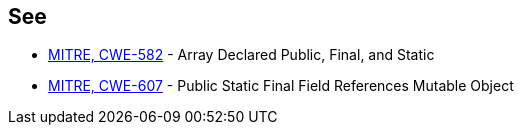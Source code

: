 == See

* https://cwe.mitre.org/data/definitions/582[MITRE, CWE-582] - Array Declared Public, Final, and Static
* https://cwe.mitre.org/data/definitions/607[MITRE, CWE-607] - Public Static Final Field References Mutable Object
